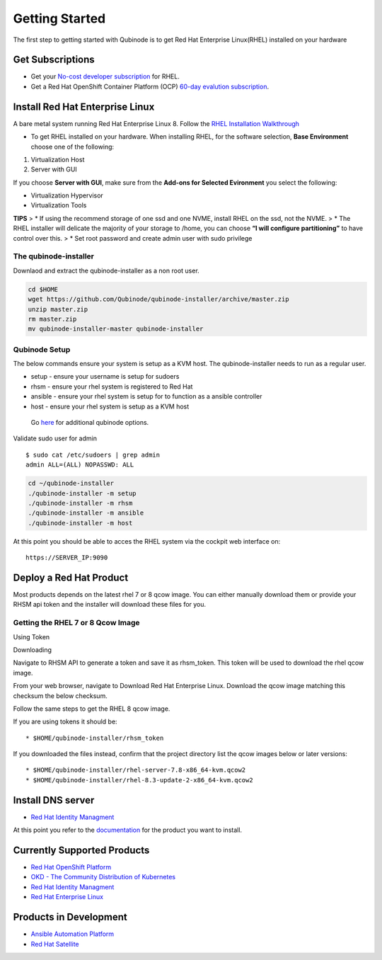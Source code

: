 Getting Started
===============

The first step to getting started with Qubinode is to get Red Hat Enterprise Linux(RHEL) installed on your hardware

Get Subscriptions
-----------------

-  Get your `No-cost developer
   subscription <https://developers.redhat.com/articles/faqs-no-cost-red-hat-enterprise-linux/>`__
   for RHEL.

-  Get a Red Hat OpenShift Container Platform (OCP) `60-day evalution
   subscription <https://www.redhat.com/en/technologies/cloud-computing/openshift/try-it?intcmp=701f2000000RQykAAG&extIdCarryOver=true&sc_cid=701f2000001OH74AAG>`__.


Install Red Hat Enterprise Linux
--------------------------------

A bare metal system running Red Hat Enterprise Linux 8. Follow the `RHEL Installation Walkthrough <https://developers.redhat.com/products/rhel/hello-world#fndtn-rhel>`__ 

* To get RHEL installed on your hardware. When installing RHEL, for the software selection, **Base Environment** choose one of the following:

1. Virtualization Host
2. Server with GUI

If you choose **Server with GUI**, make sure from the **Add-ons for
Selected Evironment** you select the following:

-  Virtualization Hypervisor
-  Virtualization Tools

**TIPS** > \* If using the recommend storage of one ssd and one NVME,
install RHEL on the ssd, not the NVME. > \* The RHEL installer will
delicate the majority of your storage to /home, you can choose **“I will
configure partitioning”** to have control over this. > \* Set root
password and create admin user with sudo privilege

The qubinode-installer
~~~~~~~~~~~~~~~~~~~~~~

Downlaod and extract the qubinode-installer as a non root user.

.. code:: shell=

   cd $HOME
   wget https://github.com/Qubinode/qubinode-installer/archive/master.zip
   unzip master.zip
   rm master.zip
   mv qubinode-installer-master qubinode-installer

Qubinode Setup
~~~~~~~~~~~~~~

The below commands ensure your system is setup as a KVM host. The
qubinode-installer needs to run as a regular user.

-  setup - ensure your username is setup for sudoers
-  rhsm - ensure your rhel system is registered to Red Hat
-  ansible - ensure your rhel system is setup for to function as a
   ansible controller
-  host - ensure your rhel system is setup as a KVM host

..

   Go `here <qubinode/qubinode-menu-options.adoc>`__ for additional
   qubinode options.

Validate sudo user for admin

::

   $ sudo cat /etc/sudoers | grep admin
   admin ALL=(ALL) NOPASSWD: ALL

.. code:: shell

   cd ~/qubinode-installer
   ./qubinode-installer -m setup
   ./qubinode-installer -m rhsm
   ./qubinode-installer -m ansible
   ./qubinode-installer -m host

At this point you should be able to acces the RHEL system via the
cockpit web interface on:

::

   https://SERVER_IP:9090

Deploy a Red Hat Product
------------------------

Most products depends on the latest rhel 7 or 8 qcow image. You can
either manually download them or provide your RHSM api token and the
installer will download these files for you.

Getting the RHEL 7 or 8 Qcow Image
~~~~~~~~~~~~~~~~~~~~~~~~~~~~~~~~~~

.. raw:: html

   <table>

.. raw:: html

   <tr>

.. raw:: html

   <td>

Using Token

.. raw:: html

   </td>

.. raw:: html

   <td>

Downloading

.. raw:: html

   </td>

.. raw:: html

   </tr>

.. raw:: html

   <tr>

.. raw:: html

   <td>

Navigate to RHSM API to generate a token and save it as rhsm_token. This
token will be used to download the rhel qcow image.

.. raw:: html

   </td>

.. raw:: html

   <td>

From your web browser, navigate to Download Red Hat Enterprise Linux.
Download the qcow image matching this checksum the below checksum.

.. raw:: html

   </td>

.. raw:: html

   </tr>

.. raw:: html

   </table>

Follow the same steps to get the RHEL 8 qcow image.

If you are using tokens it should be:

::

   * $HOME/qubinode-installer/rhsm_token

If you downloaded the files instead, confirm that the project directory
list the qcow images below or later versions:

::

   * $HOME/qubinode-installer/rhel-server-7.8-x86_64-kvm.qcow2
   * $HOME/qubinode-installer/rhel-8.3-update-2-x86_64-kvm.qcow2

Install DNS server
------------------

-  `Red Hat Identity Managment <qubinode/idm.rst>`__

At this point you refer to the
`documentation <#Currently-Supported-Products>`__ for the product you
want to install.

Currently Supported Products
----------------------------

-  `Red Hat OpenShift
   Platform <qubinode/openshift4_installation_steps.rst>`__
-  `OKD - The Community Distribution of
   Kubernetes <qubinode/okd4_installation_steps.rst>`__
-  `Red Hat Identity Managment <qubinode/idm.rst>`__
-  `Red Hat Enterprise Linux <qubinode/rhel_vms.rst>`__

Products in Development
-----------------------

-  `Ansible Automation Platform <qubinode/ansible_platform.rst>`__
-  `Red Hat Satellite <qubinode/qubinode_satellite_install.rst>`__
